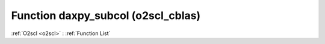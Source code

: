 Function daxpy_subcol (o2scl_cblas)
===================================

:ref:`O2scl <o2scl>` : :ref:`Function List`

.. doxygenfunction:: o2scl_cblas::daxpy_subcol
